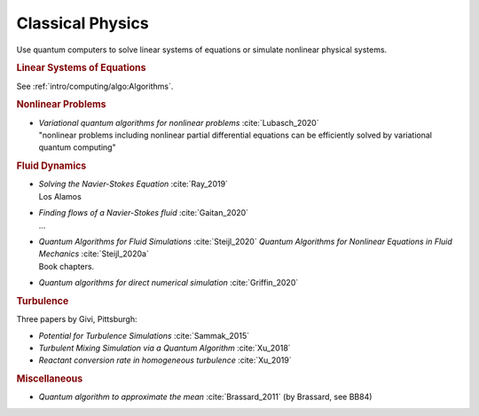 
Classical Physics
=================

Use quantum computers to solve linear systems of equations
or simulate nonlinear physical systems.


.. rubric:: Linear Systems of Equations

See :ref:`intro/computing/algo:Algorithms`.


.. rubric:: Nonlinear Problems

* | *Variational quantum algorithms for nonlinear problems* :cite:`Lubasch_2020`
  | "nonlinear problems including nonlinear partial differential equations can be efficiently solved by variational quantum computing"


.. rubric:: Fluid Dynamics

* | *Solving the Navier-Stokes Equation* :cite:`Ray_2019`
  | Los Alamos

* | *Finding flows of a Navier-Stokes fluid* :cite:`Gaitan_2020`
  | ...

* | *Quantum Algorithms for Fluid Simulations* :cite:`Steijl_2020`
    *Quantum Algorithms for Nonlinear Equations in Fluid Mechanics* :cite:`Steijl_2020a`
  | Book chapters.

* *Quantum algorithms for direct numerical simulation* :cite:`Griffin_2020`


.. rubric:: Turbulence

Three papers by Givi, Pittsburgh:

* *Potential for Turbulence Simulations* :cite:`Sammak_2015`

* *Turbulent Mixing Simulation via a Quantum Algorithm* :cite:`Xu_2018`

* *Reactant conversion rate in homogeneous turbulence* :cite:`Xu_2019`


.. rubric:: Miscellaneous

* *Quantum algorithm to approximate the mean* :cite:`Brassard_2011` (by Brassard, see BB84)
